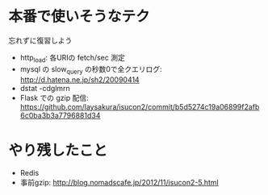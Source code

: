 * 本番で使いそうなテク
  忘れずに復習しよう

  - http_load: 各URIの fetch/sec 測定
  - mysql の slow_query の秒数0で全クエリログ: http://d.hatena.ne.jp/sh2/20090414
  - dstat -cdglmrn
  - Flask での gzip 配信: https://github.com/laysakura/isucon2/commit/b5d5274c19a06899f2afb6c0ba3b3a7796881d34

* やり残したこと
  - Redis
  - 事前gzip: http://blog.nomadscafe.jp/2012/11/isucon2-5.html
